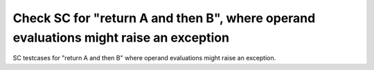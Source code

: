 Check SC for "return A and then B", where operand evaluations might raise an exception
======================================================================================

SC testcases for "return A and then B" where operand evaluations might raise
an exception.

.. qmlink:: TCIndexImporter

   *


